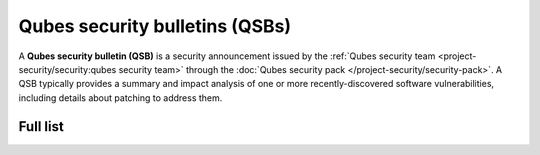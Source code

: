 ===============================
Qubes security bulletins (QSBs)
===============================

A **Qubes security bulletin (QSB)** is a security announcement issued by
the :ref:`Qubes security team <project-security/security:qubes security team>` through the :doc:`Qubes security pack </project-security/security-pack>`. A QSB typically provides a
summary and impact analysis of one or more recently-discovered software
vulnerabilities, including details about patching to address them.

Full list
=========
